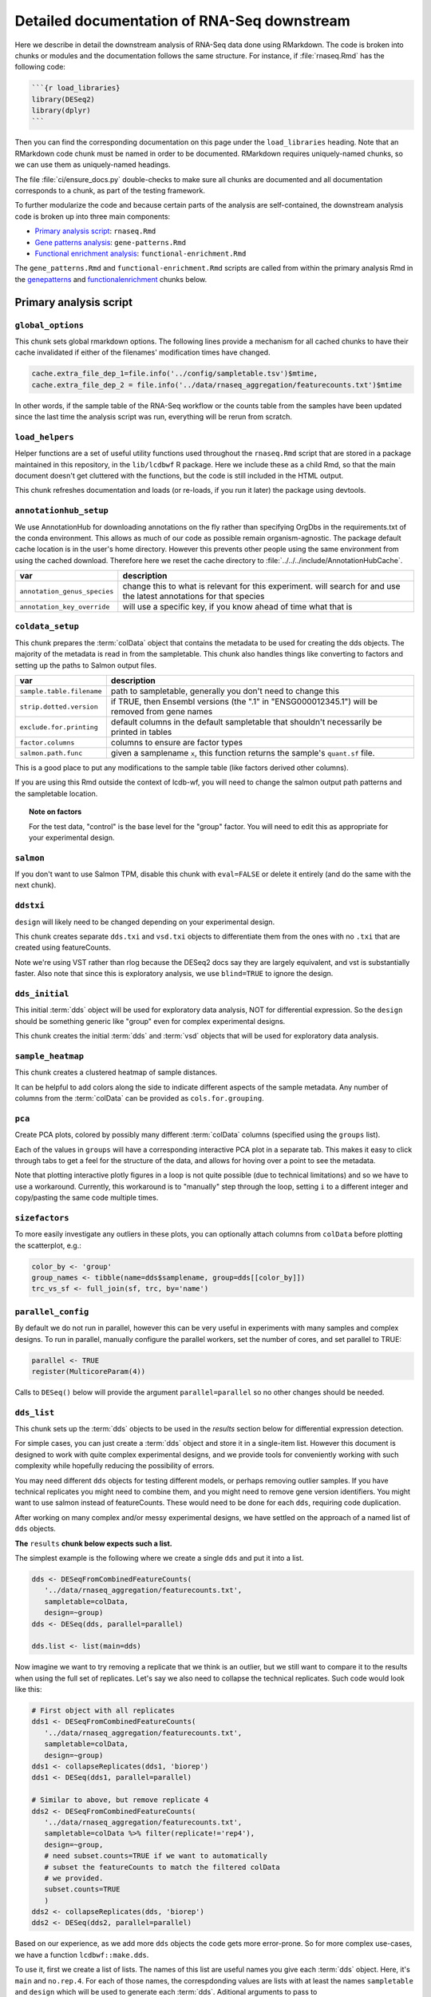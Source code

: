 .. _downstream-detailed:

Detailed documentation of RNA-Seq downstream
============================================

Here we describe in detail the downstream analysis of RNA-Seq data done using RMarkdown.
The code is broken into chunks or modules and the documentation follows the same
structure. For instance, if :file:`rnaseq.Rmd` has the following code:

.. code-block:: r

    ```{r load_libraries}
    library(DESeq2)
    library(dplyr)
    ```

Then you can find the corresponding documentation on this page under the
``load_libraries`` heading. Note that an RMarkdown code chunk must be named
in order to be documented. RMarkdown requires uniquely-named chunks, so we
can use them as uniquely-named headings.

The file :file:`ci/ensure_docs.py` double-checks to make sure all chunks are
documented and all documentation corresponds to a chunk, as part of the testing
framework.

To further modularize the code and because certain parts of the analysis are self-contained,
the downstream analysis code is broken up into three main components:

- `Primary analysis script`_: ``rnaseq.Rmd``
- `Gene patterns analysis`_: ``gene-patterns.Rmd``
- `Functional enrichment analysis`_: ``functional-enrichment.Rmd``

The ``gene_patterns.Rmd`` and ``functional-enrichment.Rmd`` scripts are called
from within the primary analysis Rmd in the genepatterns_ and functionalenrichment_
chunks below.

.. _rnaseqrmd:

Primary analysis script
~~~~~~~~~~~~~~~~~~~~~~~

``global_options``
------------------
This chunk sets global rmarkdown options. The following lines provide
a mechanism for all cached chunks to have their cache invalidated if either of
the filenames' modification times have changed.

.. code-block:: r

    cache.extra_file_dep_1=file.info('../config/sampletable.tsv')$mtime,
    cache.extra_file_dep_2 = file.info('../data/rnaseq_aggregation/featurecounts.txt')$mtime

In other words, if the sample table of the RNA-Seq workflow or the counts table from
the samples have been updated since the last time the analysis script was run, everything
will be rerun from scratch.

``load_helpers``
----------------

Helper functions are a set of useful utility functions used throughout the
``rnaseq.Rmd`` script that are stored in a package maintained in this
repository, in the ``lib/lcdbwf`` R package. Here we include these as a child
Rmd, so that the main document doesn't get cluttered with the functions, but
the code is still included in the HTML output.

This chunk refreshes documentation and loads (or re-loads, if you run it later)
the package using devtools.

``annotationhub_setup``
-----------------------

We use AnnotationHub for downloading annotations on the fly rather than
specifying OrgDbs in the requirements.txt of the conda environment. This allows
as much of our code as possible remain organism-agnostic. The package default
cache location is in the user's home directory. However this prevents other
people using the same environment from using the cached download. Therefore
here we reset the cache directory to
:file:`../../../include/AnnotationHubCache`.

+------------------------------+----------------------------------------------------------------------------------------------------------------------+
| var                          | description                                                                                                          |
+==============================+======================================================================================================================+
| ``annotation_genus_species`` | change this to what is relevant for this experiment. will search for and use the latest annotations for that species |
+------------------------------+----------------------------------------------------------------------------------------------------------------------+
| ``annotation_key_override``  | will use a specific key, if you know ahead of time what that is                                                      |
+------------------------------+----------------------------------------------------------------------------------------------------------------------+

``coldata_setup``
-----------------

This chunk prepares the :term:`colData` object that contains the metadata to be used
for creating the dds objects. The majority of the metadata is read in from the
sampletable. This chunk also handles things like converting to factors and
setting up the paths to Salmon output files.

+---------------------------+------------------------------------------------------------------------------------------------+
| var                       | description                                                                                    |
+===========================+================================================================================================+
| ``sample.table.filename`` | path to sampletable, generally you don't need to change this                                   |
+---------------------------+------------------------------------------------------------------------------------------------+
| ``strip.dotted.version``  | if TRUE, then Ensembl versions (the ".1" in "ENSG000012345.1") will be removed from gene names |
+---------------------------+------------------------------------------------------------------------------------------------+
| ``exclude.for.printing``  | default columns in the default sampletable that shouldn't necessarily be printed in tables     |
+---------------------------+------------------------------------------------------------------------------------------------+
| ``factor.columns``        | columns to ensure are factor types                                                             |
+---------------------------+------------------------------------------------------------------------------------------------+
| ``salmon.path.func``      | given a samplename ``x``, this function returns the sample's ``quant.sf`` file.                |
+---------------------------+------------------------------------------------------------------------------------------------+

This is a good place to put any modifications to the sample table (like factors
derived other columns).

If you are using this Rmd outside the context of lcdb-wf, you will need to
change the salmon output path patterns and the sampletable location.

.. topic:: Note on factors
   
   For the test data, "control" is the base level for the "group" factor. You will
   need to edit this as appropriate for your experimental design.


``salmon``
----------

If you don't want to use Salmon TPM, disable this chunk with ``eval=FALSE`` or
delete it entirely (and do the same with the next chunk).

``ddstxi``
----------

``design`` will likely need to be changed depending on your experimental
design.

This chunk creates separate ``dds.txi`` and ``vsd.txi`` objects to
differentiate them from the ones with no ``.txi`` that are created using
featureCounts.

Note we're using VST rather than rlog because the DESeq2 docs say they are
largely equivalent, and vst is substantially faster. Also note that since this
is exploratory analysis, we use ``blind=TRUE`` to ignore the design.

``dds_initial``
---------------
This initial :term:`dds` object will be used for exploratory data analysis, NOT
for differential expression. So the ``design`` should be something generic like
"group" even for complex experimental designs.

This chunk creates the initial :term:`dds` and :term:`vsd` objects that will be
used for exploratory data analysis.

``sample_heatmap``
------------------

This chunk creates a clustered heatmap of sample distances.

It can be helpful to add colors along the side to indicate different aspects of the
sample metadata. Any number of columns from the :term:`colData` can be provided
as ``cols.for.grouping``.

``pca``
-------

Create PCA plots, colored by possibly many different :term:`colData` columns
(specified using the ``groups`` list).

Each of the values in ``groups`` will have a corresponding interactive PCA plot
in a separate tab. This makes it easy to click through tabs to get a feel for
the structure of the data, and allows for hoving over a point to see the
metadata.

Note that plotting interactive plotly figures in a loop is not quite possible
(due to technical limitations) and so we have to use a workaround. Currently,
this workaround is to "manually" step through the loop, setting ``i`` to
a different integer and copy/pasting the same code multiple times.

``sizefactors``
---------------

To more easily investigate any outliers in these plots, you can optionally
attach columns from ``colData`` before plotting the scatterplot, e.g.:

.. code-block:: r

   color_by <- 'group'
   group_names <- tibble(name=dds$samplename, group=dds[[color_by]])
   trc_vs_sf <- full_join(sf, trc, by='name')

``parallel_config``
-------------------

By default we do not run in parallel, however this can be very useful in
experiments with many samples and complex designs. To run in parallel, manually
configure the parallel workers, set the number of cores, and set parallel to
TRUE:

.. code-block:: r

   parallel <- TRUE
   register(MulticoreParam(4))

Calls to ``DESeq()`` below will provide the argument ``parallel=parallel`` so no
other changes should be needed.

.. _dds_list:

``dds_list``
------------

This chunk sets up the :term:`dds` objects to be used in the `results` section
below for differential expression detection.

For simple cases, you can just create a :term:`dds` object and store it in
a single-item list. However this document is designed to work with quite
complex experimental designs, and we provide tools for conveniently working with
such complexity while hopefully reducing the possibility of errors.

You may need different ``dds`` objects for testing different models, or perhaps
removing outlier samples. If you have technical replicates you might need to
combine them, and you might need to remove gene version identifiers. You might
want to use salmon instead of featureCounts. These would need to be done for
each ``dds``, requiring code duplication.

After working on many complex and/or messy experimental designs, we have
settled on the approach of a named list of ``dds`` objects.

**The** ``results`` **chunk below expects such a list.**

The simplest example is the following where we create a single ``dds`` and put
it into a list.

.. code-block:: r

   dds <- DESeqFromCombinedFeatureCounts(
      '../data/rnaseq_aggregation/featurecounts.txt',
      sampletable=colData,
      design=~group)
   dds <- DESeq(dds, parallel=parallel)

   dds.list <- list(main=dds)

Now imagine we want to try removing a replicate that we think is an outlier, but
we still want to compare it to the results when using the full set of
replicates. Let's say we also need to collapse the technical replicates. Such
code would look like this:

.. code-block:: r

   # First object with all replicates
   dds1 <- DESeqFromCombinedFeatureCounts(
      '../data/rnaseq_aggregation/featurecounts.txt',
      sampletable=colData,
      design=~group)
   dds1 <- collapseReplicates(dds1, 'biorep')
   dds1 <- DESeq(dds1, parallel=parallel)

   # Similar to above, but remove replicate 4
   dds2 <- DESeqFromCombinedFeatureCounts(
      '../data/rnaseq_aggregation/featurecounts.txt',
      sampletable=colData %>% filter(replicate!='rep4'),
      design=~group,
      # need subset.counts=TRUE if we want to automatically
      # subset the featureCounts to match the filtered colData
      # we provided.
      subset.counts=TRUE
      )
   dds2 <- collapseReplicates(dds, 'biorep')
   dds2 <- DESeq(dds2, parallel=parallel)

Based on our experience, as we add more ``dds`` objects the code gets more
error-prone. So for more complex use-cases, we have a function
``lcdbwf::make.dds``.

To use it, first we create a list of lists. The names of this list are useful
names you give each :term:`dds` object. Here, it's ``main`` and ``no.rep.4``.
For each of those names, the correspdonding values are lists with at least the
names ``sampletable`` and ``design`` which will be used to generate each
:term:`dds`. Aditional arguments to pass to ``DESeqFromCombinedFeatureCounts``,
like ``subset.counts=TRUE``, are provided in a separate ``args`` entry in the
list.

Then, we apply the ``make.dds`` function over that list:

.. code-block:: r

    map(lst, make.dds)

When doing so, we can optionally apply other arguments to every :term:`dds`
object in there. In the example below, we combine technical replicates on
biorep for every :term:`dds`, and use the same parallel argument for all of
them.

So the above example becomes the following:

.. code-block:: r

   lst <- list(
      main=list(sampletable=colData, design=~group),
      no.rep.4=list(
         sampletable=colData %>% filter(replicate!='rep4'),
         design=~group,
         args=list(subset.counts=TRUE))
   )

   dds.list <- map(lst, make.dds, combine.by='biorep', parallel=parallel)

Note the following:

- the file is set by default to be
  :file:`../data/rnaseq_aggregation/featurecounts.txt`. Use a different file on
  a dds-specific basis by including ``file="path/to/file.txt"``.
- we can supply additional args, like ``subset.counts=TRUE``, on a per-dds
  basis. If the sampletable is filtered, by default ``make.dds`` takes
  a conservative approach and complains that the featureCounts table does not
  match the sampletable. Specify ``subset.counts=TRUE`` to indicate that it's
  OK.
- the ``combine.by`` is applied to everything in the list; in this example, all
  counts for lines in the sample table that share the same "biorep" value will
  be summed.
- the ``parallel`` argument is also used for everything in the list

See the help for ``lcdbwf::make.dds`` for more details.

This chunk becomes a dependency of all of the ``results`` chunks below.

``results``
-----------

This is actually a series of chunks where the bulk of the differential
expression analysis takes place.

For simple cases, you probably just need one of these. But for complex
experimental designs where you end up doing lots of contrasts, it can get time
consuming to run them every time you change the RMarkdown file.

The end result of these chunks is a single list containing DESeq2 results
objects and metadata in (sub)lists. Each of these sublists has:

- ``res``, the results object
- ``dds``, the string name in ``names(dds.list)``
- ``label``, a "nice" label to use

A two-contrast list might look like this. This continues our example from above,
where we want to run the same contrast on all samples and after removing
replicate 4:

.. code-block:: r

    res.list <- list(

        # First contrast using all samples
        ko.vs.wt=list(
            res=results(
                dds.list[["main"]],
                contrast=c("genotype", "KO", "WT"),
                parallel=parallel
            ),
            dds=dds.list[["main""]],
            label="KO vs WT"
        ),

        # Same contrast, but use the dds object that had replicate 4 removed
        ko.vs.wt.no.rep4=list(
            res=results(
                dds.list[["no.rep.4"]],
                contrast=c("genotype", "KO", "WT"),
                parallel=parallel
            ),
            dds=dds.list[["no.rep.4""]],
            label="KO vs WT, without replicate 4"
        )
    )

If you have a small number of contrasts, this works fine. For complex
experimental designs, read on....

Complex experimental designs with many contrasts
^^^^^^^^^^^^^^^^^^^^^^^^^^^^^^^^^^^^^^^^^^^^^^^^
For complex experimental designs with many contrasts, we can take advantage of
the ``knitr`` package's caching functionality to incrementally build results
objects and cache them. However, if we put all ``results()`` calls into the same
chunk and cache that, then a change anywhere in that chunk will invalidate the
cache, causing it all to be run again. An alternative is to put each
``results()`` call into its own chunk. But then we need to keep track of
dependencies and ensure those dependencies are specified in downstream chunks.
If you add a chunk and cache it, but forget to add the dependency later, the
environment will be inconsistent.

We use a modification of this second strategy. In the example above where we
have two contrasts (labeled ``ko.vs.wt`` and ``ko.vs.wt.no.rep4``), we put each
of those goes into its own chunk, but according to the following rules:

- the chunk name must start with ``results_``
- the variable name starts with ``contr_``, and the rest of the variable name
  will be used as the name in the list

So the above example becomes:

.. code-block:: r

    ```{r results_01, cache=TRUE, dependson=c('dds.list')}
        # First contrast using all samples
        contr_ko.vs.wt <- list(
            res=results(
                dds.list[["main"]],
                contrast=c("genotype", "KO", "WT"),
                parallel=parallel
            ),
            dds=dds.list[["main""]],
            label="KO vs WT"
        )
    ```

    ```{r results_02, cache=TRUE, dependson=c('dds.list')}
        # Same contrast, but use the dds object that had replicate 4 removed
        contr_ko.vs.wt.no.rep4 <- list(
            res=results(
                dds.list[["no.rep.4"]],
                contrast=c("genotype", "KO", "WT"),
                parallel=parallel
            ),
            dds=dds.list[["no.rep.4""]],
            label="KO vs WT, without replicate 4"
        )
    ```

Then we assemble everything together in a later chunk. The first trick in this
assembly chunk is that, because of the chunk naming scheme (names starting with
``results_``), we can automatically compile the list of chunks that are
dependencies. This ensures that the assembled list is up-to-date. The second
trick is that it inspects the environment to find variables with the naming
scheme ``contr_`` and does the work of inserting them into a list where the
names of the list come from the variable names without the ``contr_`` prefix.

.. code-block:: r

   ```{r assemble_variables, cache=TRUE, dependson=knitr::all_labels()[grepl('^results', knitr::all_labels())]}
    res.list <- list()
    contrast_list <- ls()[grepl("^contr_", ls())]
    res.list <- map(contrast_list, function(x) eval(parse(text=x)))
    res_names <- map(contrast_list, function(x) str_replace(x, "contr_", ""))
    names(res.list) <- res_names

The end result of this chunk is a list of lists that is used by functions in
the `lcdbwf` R package for more downstream work. For more details, see
:term:`res.list`.

For each contrast (that is, each entry in `res.list`) the below chunks will
automatically create a DE results section including:

- a tabbed section using the label as a header
- summary table
- MA plot
- counts plots of top 3 up- and down-regulated genes
- p-value distribution
- exported results tables with links

.. _contrast:

Specifying contrasts
^^^^^^^^^^^^^^^^^^^^

Contrasts can be specified in three different ways.

.. note::

   In these examples, "control" and "treatment" are factor levels in the
   "group" factor (which was in the :term:`colData`), and the :term:`dds`
   object was created with the design ``~group``:

1. A character vector to the `contrast` parameter.

   This should be a three element vector:

   - the name of a factor in the design formula
   - name of the numerator for the fold change
   - the name of the denominator for the fold change. E.g.,

   .. code-block:: r

      res <- results(dds, contrast=c('group', 'treatment', 'control')

   That is, **the control must be last**.

2. `name` parameter for ``results()`` function call or `coef` parameter for
   ``lfcShrink()`` call

   `name` or `coef` should be one of the values returned by
   ``resultsNames(dds)`` that corresponds to the precomputed results. E.g.

   .. code-block:: r

      resultsNames(dds)
      # [1] "Intercept"  "group_treatment_vs_control"

      res <- results(dds, name='group_treatment_vs_control')

3. A numeric contrast vector with one element for each element in the
   ``resultsNames()`` function call. This is useful for arbitrary comparisons
   in multi-factor designs with a grouping variable.

   .. code-block:: r

      resultsNames(dds)
      # [1] "Intercept"  "group_treatment_vs_control"

      res <- results(dds, contrast=c(0, 1))


The most general way to specify contrasts
^^^^^^^^^^^^^^^^^^^^^^^^^^^^^^^^^^^^^^^^^

The most general way to specify contrasts is with a numeric vector (third
option above).

Here is a worked example, using a two-factor experiment.

`group` encodes all combinations of a two-factor experiment, so we construct
a sampletable that looks like the following (here, showing 2 replicates per
group):

.. code-block::

   sample   genotype   condition   group
   1        A          I           IA
   2        A          I           IA
   3        B          I           IB
   4        B          I           IB
   5        A          II          IIA
   6        A          II          IIA
   7        B          II          IIB
   8        B          II          IIB



We can make arbitrary comparisons by fitting an 'intercept-less' model, e.g.
``design=~group + 0``, and numeric contrast vectors:

.. code-block:: r

   dds <- DESeqDataSetFromCombinedFeatureCounts(
       '../data/rnaseq_aggregation/featurecounts.txt',
       sampletable=colData,
       # NOTE: the design is now different
       design=~group + 0
   )
   dds <- DESeq(dds)

Check ``resultsNames``:

.. code-block::

   resultsNames(dds)
   # [1] "groupIA"  "groupIB"  "groupIIA"  "groupIIB"

So any numeric vectors we provide must be 4 items long. Here is how we can make
various contrasts with this experimental design. In each example, the
coefficients are indicated above the resultsNames to make it easier to see.

To compare IA and IB (that is, the genotype effect only in condition I):

.. code-block:: r

   #     1          -1         0           0
   # "groupIA"  "groupIB"  "groupIIA"  "groupIIB"

   res <- results(dds, contrast=c(1, -1, 0, 0)


Effect of genotype B (that is, disregard information about condition):

.. code-block:: r

   #     1          -1         1           -1
   # "groupIA"  "groupIB"  "groupIIA"  "groupIIB"

   res <- results(dds, contrast=c(1, -1, 1, -1)


Effect of condition II (that is, disregard information about genotype):

.. code-block:: r

   #     1           1         -1          -1
   # "groupIA"  "groupIB"  "groupIIA"  "groupIIB"

   res <- results(dds, contrast=c(1, 1, -1, -1)



Interaction term, that is, (IA vs IB) vs (IIA vs IIB). This is effectively ``(IA
- IB) - (IIA - IIB)``, which in turn becomes ``IA - IB - IIA + IIB``:

.. code-block:: r

   #     1          -1         -1          1
   # "groupIA"  "groupIB"  "groupIIA"  "groupIIB"

   res <- results(dds, contrast=c(1, -1, -1, 1)


Notes on using lfcShrink
^^^^^^^^^^^^^^^^^^^^^^^^
As currently implemented (05 apr 2018), lfcShrink checks its arguments for an
existing results table. If it exists, it applies shrinkage to the lfc and se
in that table. If it *doesn't* exist, it calls results on dds with the syntax

    res <- results(dds, name=coef)

or

    res <- results(dds, contrast=contrast)

It does not pass any further arguments to results, and it doesn't warn you
that results-style arguments were unrecognized and ignored. Therefore,
lfcShrink DOES NOT directly support lfcThreshold, or other alternative
hypotheses, or any of the custom analysis methods you can access through
results(). To get those, you have to call results first, without shrinkage,
and then apply lfcShrink.

Here we use the lfcShrink version of the results. In DESeq2 versions >1.16,
the lfc shrinkage is performed in a separate step, so that's what we do here.
This is slightly different results than if you used betaPrior=TRUE when
creating the DESeq object.



``attach``
----------

Typically the genes as labeled in the counts tables use Ensembl or other
not-quite-human-readable names. This chunk allows you to add additional gene
information to the results objects.

+---------+----------------------------------------------------------------------------------+
| var     | description                                                                      |
+=========+==================================================================================+
| keytype | in the counts table, what format are the gene IDs? Must be a column in the OrgDb |
+---------+----------------------------------------------------------------------------------+
| columns | what additional gene IDs to add? Must be columns in the OrgDb                    |
+---------+----------------------------------------------------------------------------------+

``reportresults``
-----------------

This is the section that creates multiple, tabbed outputs for each of the
contrasts in the :term:`res.list`.

``selections``
--------------

Here we get a list of DE genes from the :term:`res.list` object
to use for downstream analysis using the log2FoldChange (lfc) and 
false discovery rate (FDR) thresholds.

``upsetplots``
--------------

This chunk produces Upset plots comparing the selected lists of genes.

``helpdocs``
------------

For new users, or when distributing the output to collaborators who might
not be familiar with the plots contained in the report, a background and
help section are included as a child Rmd. This can be disabled by setting
`eval=FALSE` for this chunk.

``genepatterns``
----------------

Here we perform pattern analysis of the differentially expressed genes
to find co-regulated sets of genes using the ``DEGreport`` R package
in a separate child Rmd. For more details see `Gene patterns analysis`_ below.

``functionalenrichment``
------------------------

Here we perform functional enrichment analysis of the differentially expressed genes
to find enriched functional terms or pathways using the ``clusterProfiler`` R package.
This analysis is also performed in a separate child Rmd; for more details see `Functional enrichment analysis`_ below.

Gene patterns analysis
~~~~~~~~~~~~~~~~~~~~~~
See :ref:`gene-patterns` for details.

Functional enrichment analysis
~~~~~~~~~~~~~~~~~~~~~~~~~~~~~~
See :ref:`functional-enrichment` for details.

Glossary
--------
.. glossary::

   colData
      The metadata describing the samples. This is originally defined in the
      sampletable for the entire lcdb-wf run, is imported into rnaseq.Rmd, and
      may be subsequently modified.

   dds
      DESeq data set object. Typically this is incrementally added to, as in
      the DESeq2 vignette.

   vsd
      The variance-stabilized transformed version of the counts. Used for PCA,
      clustered heatmaps, and gene patterns.

   res.list
      A list, with one item per contrast. Each of those items in turn is a list
      of objects that together compose the contrast (dds, results object, and
      label). This list-of-lists, which we call `res.list` for short, is used
      by functions in the `lcdbwf` R package for more downstream work.

      For a single contrast, it might look something like this:

      .. code-block:: r

         res.list[['contrast1']][['dds']] <- dds
         res.list[['contrast1']][['res']] <- res
         res.list[['contrast1']][['label']] <- 'Treatment vs control'

